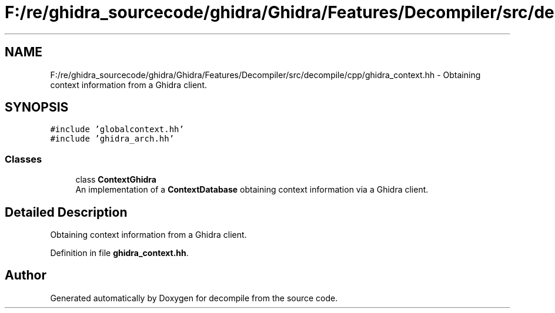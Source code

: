.TH "F:/re/ghidra_sourcecode/ghidra/Ghidra/Features/Decompiler/src/decompile/cpp/ghidra_context.hh" 3 "Sun Apr 14 2019" "decompile" \" -*- nroff -*-
.ad l
.nh
.SH NAME
F:/re/ghidra_sourcecode/ghidra/Ghidra/Features/Decompiler/src/decompile/cpp/ghidra_context.hh \- Obtaining context information from a Ghidra client\&.  

.SH SYNOPSIS
.br
.PP
\fC#include 'globalcontext\&.hh'\fP
.br
\fC#include 'ghidra_arch\&.hh'\fP
.br

.SS "Classes"

.in +1c
.ti -1c
.RI "class \fBContextGhidra\fP"
.br
.RI "An implementation of a \fBContextDatabase\fP obtaining context information via a Ghidra client\&. "
.in -1c
.SH "Detailed Description"
.PP 
Obtaining context information from a Ghidra client\&. 


.PP
Definition in file \fBghidra_context\&.hh\fP\&.
.SH "Author"
.PP 
Generated automatically by Doxygen for decompile from the source code\&.
